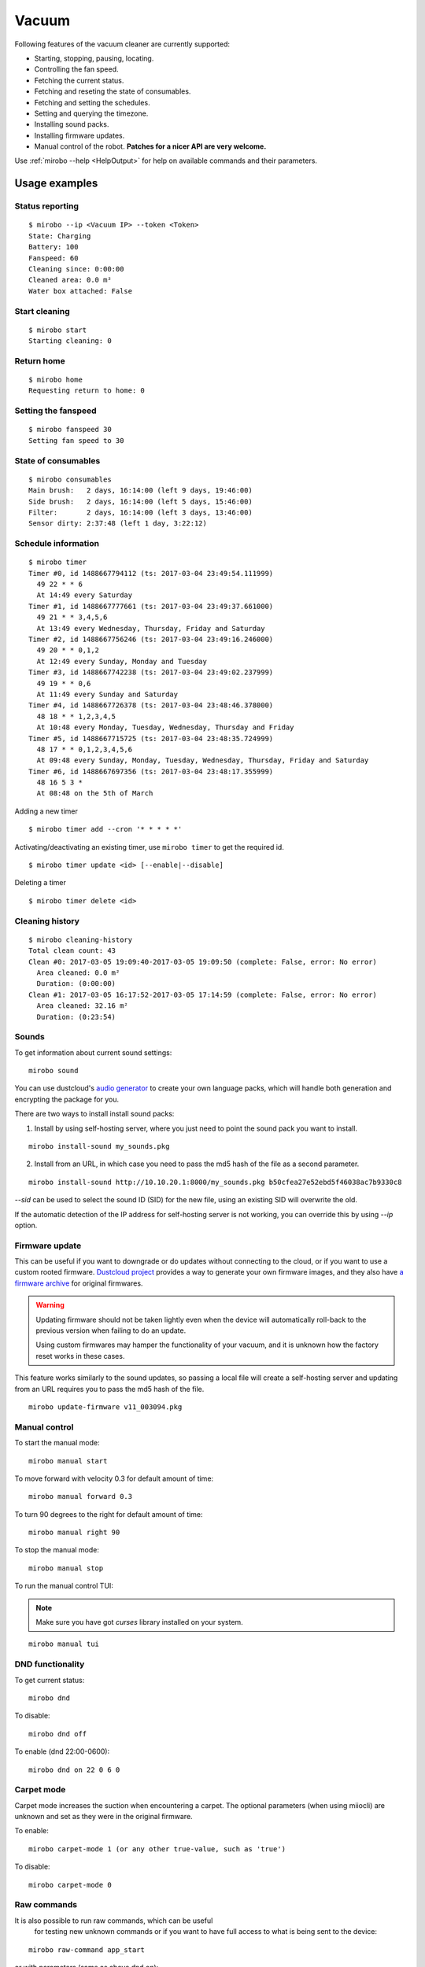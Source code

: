 Vacuum
======

Following features of the vacuum cleaner are currently supported:

-  Starting, stopping, pausing, locating.
-  Controlling the fan speed.
-  Fetching the current status.
-  Fetching and reseting the state of consumables.
-  Fetching and setting the schedules.
-  Setting and querying the timezone.
-  Installing sound packs.
-  Installing firmware updates.
-  Manual control of the robot. **Patches for a nicer API are very welcome.**

Use :ref:`mirobo --help <HelpOutput>`
for help on available commands and their parameters.

Usage examples
--------------

Status reporting
~~~~~~~~~~~~~~~~

::

    $ mirobo --ip <Vacuum IP> --token <Token>
    State: Charging
    Battery: 100
    Fanspeed: 60
    Cleaning since: 0:00:00
    Cleaned area: 0.0 m²
    Water box attached: False

Start cleaning
~~~~~~~~~~~~~~

::

    $ mirobo start
    Starting cleaning: 0

Return home
~~~~~~~~~~~

::

    $ mirobo home
    Requesting return to home: 0

Setting the fanspeed
~~~~~~~~~~~~~~~~~~~~

::

    $ mirobo fanspeed 30
    Setting fan speed to 30

State of consumables
~~~~~~~~~~~~~~~~~~~~

::

    $ mirobo consumables
    Main brush:   2 days, 16:14:00 (left 9 days, 19:46:00)
    Side brush:   2 days, 16:14:00 (left 5 days, 15:46:00)
    Filter:       2 days, 16:14:00 (left 3 days, 13:46:00)
    Sensor dirty: 2:37:48 (left 1 day, 3:22:12)

Schedule information
~~~~~~~~~~~~~~~~~~~~

::

    $ mirobo timer
    Timer #0, id 1488667794112 (ts: 2017-03-04 23:49:54.111999)
      49 22 * * 6
      At 14:49 every Saturday
    Timer #1, id 1488667777661 (ts: 2017-03-04 23:49:37.661000)
      49 21 * * 3,4,5,6
      At 13:49 every Wednesday, Thursday, Friday and Saturday
    Timer #2, id 1488667756246 (ts: 2017-03-04 23:49:16.246000)
      49 20 * * 0,1,2
      At 12:49 every Sunday, Monday and Tuesday
    Timer #3, id 1488667742238 (ts: 2017-03-04 23:49:02.237999)
      49 19 * * 0,6
      At 11:49 every Sunday and Saturday
    Timer #4, id 1488667726378 (ts: 2017-03-04 23:48:46.378000)
      48 18 * * 1,2,3,4,5
      At 10:48 every Monday, Tuesday, Wednesday, Thursday and Friday
    Timer #5, id 1488667715725 (ts: 2017-03-04 23:48:35.724999)
      48 17 * * 0,1,2,3,4,5,6
      At 09:48 every Sunday, Monday, Tuesday, Wednesday, Thursday, Friday and Saturday
    Timer #6, id 1488667697356 (ts: 2017-03-04 23:48:17.355999)
      48 16 5 3 *
      At 08:48 on the 5th of March

Adding a new timer

::

    $ mirobo timer add --cron '* * * * *'

Activating/deactivating an existing timer, use ``mirobo timer`` to get
the required id.

::

    $ mirobo timer update <id> [--enable|--disable]

Deleting a timer

::

    $ mirobo timer delete <id>

Cleaning history
~~~~~~~~~~~~~~~~

::

    $ mirobo cleaning-history
    Total clean count: 43
    Clean #0: 2017-03-05 19:09:40-2017-03-05 19:09:50 (complete: False, error: No error)
      Area cleaned: 0.0 m²
      Duration: (0:00:00)
    Clean #1: 2017-03-05 16:17:52-2017-03-05 17:14:59 (complete: False, error: No error)
      Area cleaned: 32.16 m²
      Duration: (0:23:54)

Sounds
~~~~~~

To get information about current sound settings:

::

    mirobo sound


You can use dustcloud's `audio generator`_ to create your own language packs,
which will handle both generation and encrypting the package for you.

There are two ways to install install sound packs:

1. Install by using self-hosting server, where you just need to point the sound pack you want to install.

::

    mirobo install-sound my_sounds.pkg

2. Install from an URL, in which case you need to pass the md5 hash of the file as a second parameter.

::

    mirobo install-sound http://10.10.20.1:8000/my_sounds.pkg b50cfea27e52ebd5f46038ac7b9330c8

`--sid` can be used to select the sound ID (SID) for the new file,
using an existing SID will overwrite the old.

If the automatic detection of the IP address for self-hosting server is not working,
you can override this by using `--ip` option.


.. _audio generator: https://github.com/dgiese/dustcloud/tree/master/devices/xiaomi.vacuum/audio_generator

Firmware update
~~~~~~~~~~~~~~~

This can be useful if you want to downgrade or do updates without connecting to the cloud,
or if you want to use a custom rooted firmware.
`Dustcloud project <https://github.com/dgiese/dustcloud>`_ provides a way to generate your own firmware images,
and they also have `a firmware archive <https://github.com/dgiese/dustcloud/tree/master/devices/xiaomi.vacuum.gen1/firmware>`_
for original firmwares.

.. WARNING::
    Updating firmware should not be taken lightly even when the device will automatically roll-back
    to the previous version when failing to do an update.

    Using custom firmwares may hamper the functionality of your vacuum,
    and it is unknown how the factory reset works in these cases.

This feature works similarly to the sound updates,
so passing a local file will create a self-hosting server
and updating from an URL requires you to pass the md5 hash of the file.

::

    mirobo update-firmware v11_003094.pkg

Manual control
~~~~~~~~~~~~~~

To start the manual mode:

::

    mirobo manual start

To move forward with velocity 0.3 for default amount of time:

::

    mirobo manual forward 0.3

To turn 90 degrees to the right for default amount of time:

::

    mirobo manual right 90

To stop the manual mode:

::

    mirobo manual stop

To run the manual control TUI:

.. NOTE::

    Make sure you have got `curses` library installed on your system.

::

    mirobo manual tui


DND functionality
~~~~~~~~~~~~~~~~~
To get current status:

::

    mirobo dnd

To disable:

::

    mirobo dnd off

To enable (dnd 22:00-0600):

::

    mirobo dnd on 22 0 6 0

Carpet mode
~~~~~~~~~~~

Carpet mode increases the suction when encountering a carpet.
The optional parameters (when using miiocli) are unknown and set as
they were in the original firmware.

To enable:

::

    mirobo carpet-mode 1 (or any other true-value, such as 'true')


To disable:

::

    mirobo carpet-mode 0


Raw commands
~~~~~~~~~~~~

It is also possible to run raw commands, which can be useful
 for testing new unknown commands or if you want to have full access
 to what is being sent to the device:

::

    mirobo raw-command app_start

or with parameters (same as above dnd on):

::

    mirobo raw-command set_dnd_timer '[22,0,6,0]'

The input is passed as it is to the device as the `params` value,
so it is also possible to pass dicts.

.. NOTE::

    If you find a new command please let us know by creating a pull request
    or an issue, if you do not want to implement it on your own!

.. _HelpOutput:

`mirobo --help`
~~~~~~~~~~~~~~~

.. click:: miio.vacuum_cli:cli
   :prog: mirobo
   :show-nested:

:py:class:`API <miio.vacuum>`

